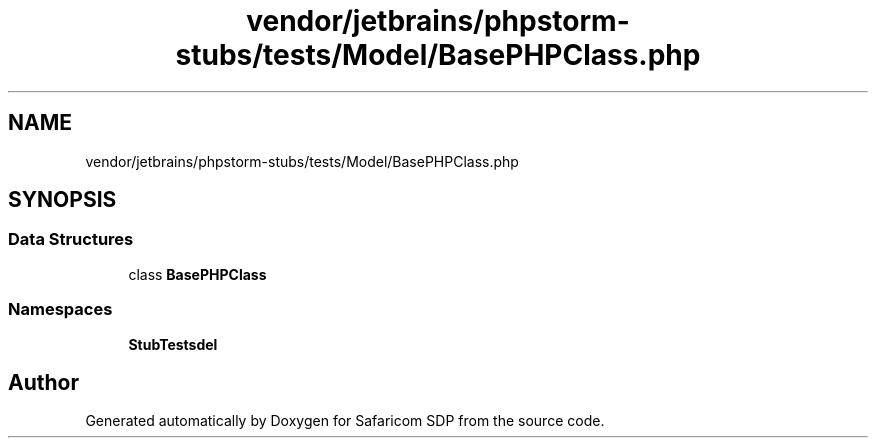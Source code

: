 .TH "vendor/jetbrains/phpstorm-stubs/tests/Model/BasePHPClass.php" 3 "Sat Sep 26 2020" "Safaricom SDP" \" -*- nroff -*-
.ad l
.nh
.SH NAME
vendor/jetbrains/phpstorm-stubs/tests/Model/BasePHPClass.php
.SH SYNOPSIS
.br
.PP
.SS "Data Structures"

.in +1c
.ti -1c
.RI "class \fBBasePHPClass\fP"
.br
.in -1c
.SS "Namespaces"

.in +1c
.ti -1c
.RI " \fBStubTests\\Model\fP"
.br
.in -1c
.SH "Author"
.PP 
Generated automatically by Doxygen for Safaricom SDP from the source code\&.
